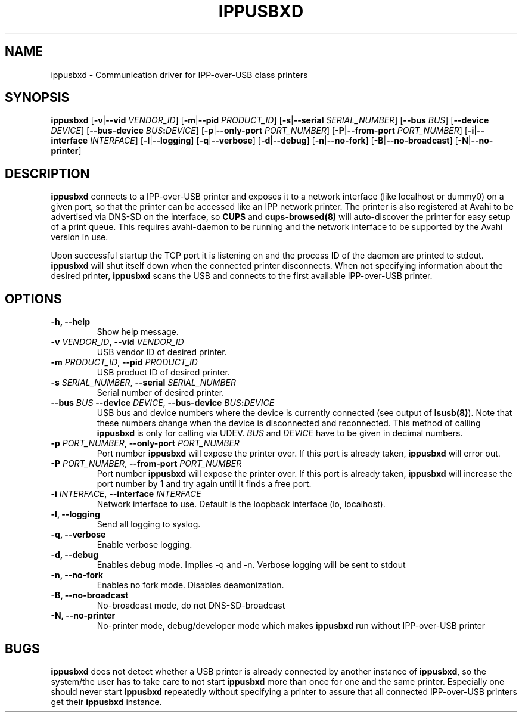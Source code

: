 .TH IPPUSBXD 8
.SH NAME
ippusbxd \- Communication driver for IPP-over-USB class printers
.SH SYNOPSIS
.B ippusbxd
[\fB\-v\fR|\fB--vid \fR \fIVENDOR_ID\fR]
[\fB\-m\fR|\fB--pid \fR \fIPRODUCT_ID\fR]
[\fB\-s\fR|\fB--serial \fR \fISERIAL_NUMBER\fR]
[\fB\--bus \fR \fIBUS\fR]
[\fB\--device \fR \fIDEVICE\fR]
[\fB\--bus-device \fR \fIBUS\fR\fB:\fR\fIDEVICE\fR]
[\fB\-p\fR|\fB--only-port \fR \fIPORT_NUMBER\fR]
[\fB\-P\fR|\fB--from-port \fR \fIPORT_NUMBER\fR]
[\fB\-i\fR|\fB--interface \fR \fIINTERFACE\fR]
[\fB\-l\fR|\fB--logging\fR]
[\fB\-q\fR|\fB--verbose\fR]
[\fB\-d\fR|\fB--debug\fR]
[\fB\-n\fR|\fB--no-fork\fR]
[\fB\-B\fR|\fB--no-broadcast\fR]
[\fB\-N\fR|\fB--no-printer\fR]
.SH DESCRIPTION
.B ippusbxd
connects to a IPP-over-USB printer and exposes it to a network interface (like localhost or dummy0) on a given port, so that the printer can be accessed like an IPP network printer. The printer is also registered at Avahi to be advertised via DNS-SD on the interface, so \fBCUPS\fP and \fBcups-browsed(8)\fP will auto-discover the printer for easy setup of a print queue. This requires avahi-daemon to be running and the network interface to be supported by the Avahi version in use.

Upon successful startup the TCP port it is listening on and the process ID of the daemon are printed to stdout. \fBippusbxd\fR will shut itself down when the connected printer disconnects. When not specifying information about the desired printer, \fBippusbxd\fR scans the USB and connects to the first available IPP-over-USB printer.
.SH OPTIONS
.TP
.B
\fB-h\fP, \fB--help\fP
Show help message.
.TP
.B
\fB-v\fP \fIVENDOR_ID\fR, \fB--vid\fP \fIVENDOR_ID\fR
USB vendor ID of desired printer.
.TP
.B
\fB-m\fP \fIPRODUCT_ID\fR, \fB--pid\fP \fIPRODUCT_ID\fR
USB product ID of desired printer.
.TP
.B
\fB-s\fP \fISERIAL_NUMBER\fR, \fB--serial\fP \fISERIAL_NUMBER\fR
Serial number of desired printer.
.TP
.B
\fB--bus\fP \fIBUS\fR \fB--device\fP \fIDEVICE\fR, \fB--bus-device\fP \fIBUS\fR\fB:\fP\fIDEVICE\fR
USB bus and device numbers where the device is currently connected (see output of \fBlsusb(8)\fP). Note that these numbers change when the device is disconnected and reconnected. This method of calling \fBippusbxd\fP is only for calling via UDEV. \fIBUS\fR and \fIDEVICE\fR have to be given in decimal numbers.
.TP
.B
\fB-p\fP \fIPORT_NUMBER\fR, \fB--only-port\fP \fIPORT_NUMBER\fR
Port number \fBippusbxd\fP will expose the printer over. If this port is already taken, \fBippusbxd\fP will error out.
.TP
.B
\fB-P\fP \fIPORT_NUMBER\fR, \fB--from-port\fP \fIPORT_NUMBER\fR
Port number \fBippusbxd\fP will expose the printer over. If this port is already taken, \fBippusbxd\fP will increase the port number by 1 and try again until it finds a free port.
.TP
.B
\fB-i\fP \fIINTERFACE\fR, \fB--interface\fP \fIINTERFACE\fR
Network interface to use. Default is the loopback interface (lo, localhost).
.TP
.B
\fB-l\fP, \fB--logging\fP
Send all logging to syslog.
.TP
.B
\fB-q\fP, \fB--verbose\fP
Enable verbose logging.
.TP
.B
\fB-d\fP, \fB--debug\fP
Enables debug mode.
Implies \-q and \-n.
Verbose logging will be sent to stdout
.TP
.B
\fB-n\fP, \fB--no-fork\fP
Enables no fork mode.
Disables deamonization.
.TP
.B
\fB-B\fP, \fB--no-broadcast\fP
No-broadcast mode, do not DNS-SD-broadcast
.TP
.B
\fB-N\fP, \fB--no-printer\fP
No-printer mode, debug/developer mode which makes \fBippusbxd\fP run without IPP-over-USB printer
.SH BUGS
\fBippusbxd\fR does not detect whether a USB printer is already connected by another instance of \fBippusbxd\fR, so the system/the user has to take care to not start \fBippusbxd\fR more than once for one and the same printer. Especially one should never start \fBippusbxd\fR repeatedly without specifying a printer to assure that all connected IPP-over-USB printers get their \fBippusbxd\fR instance.
